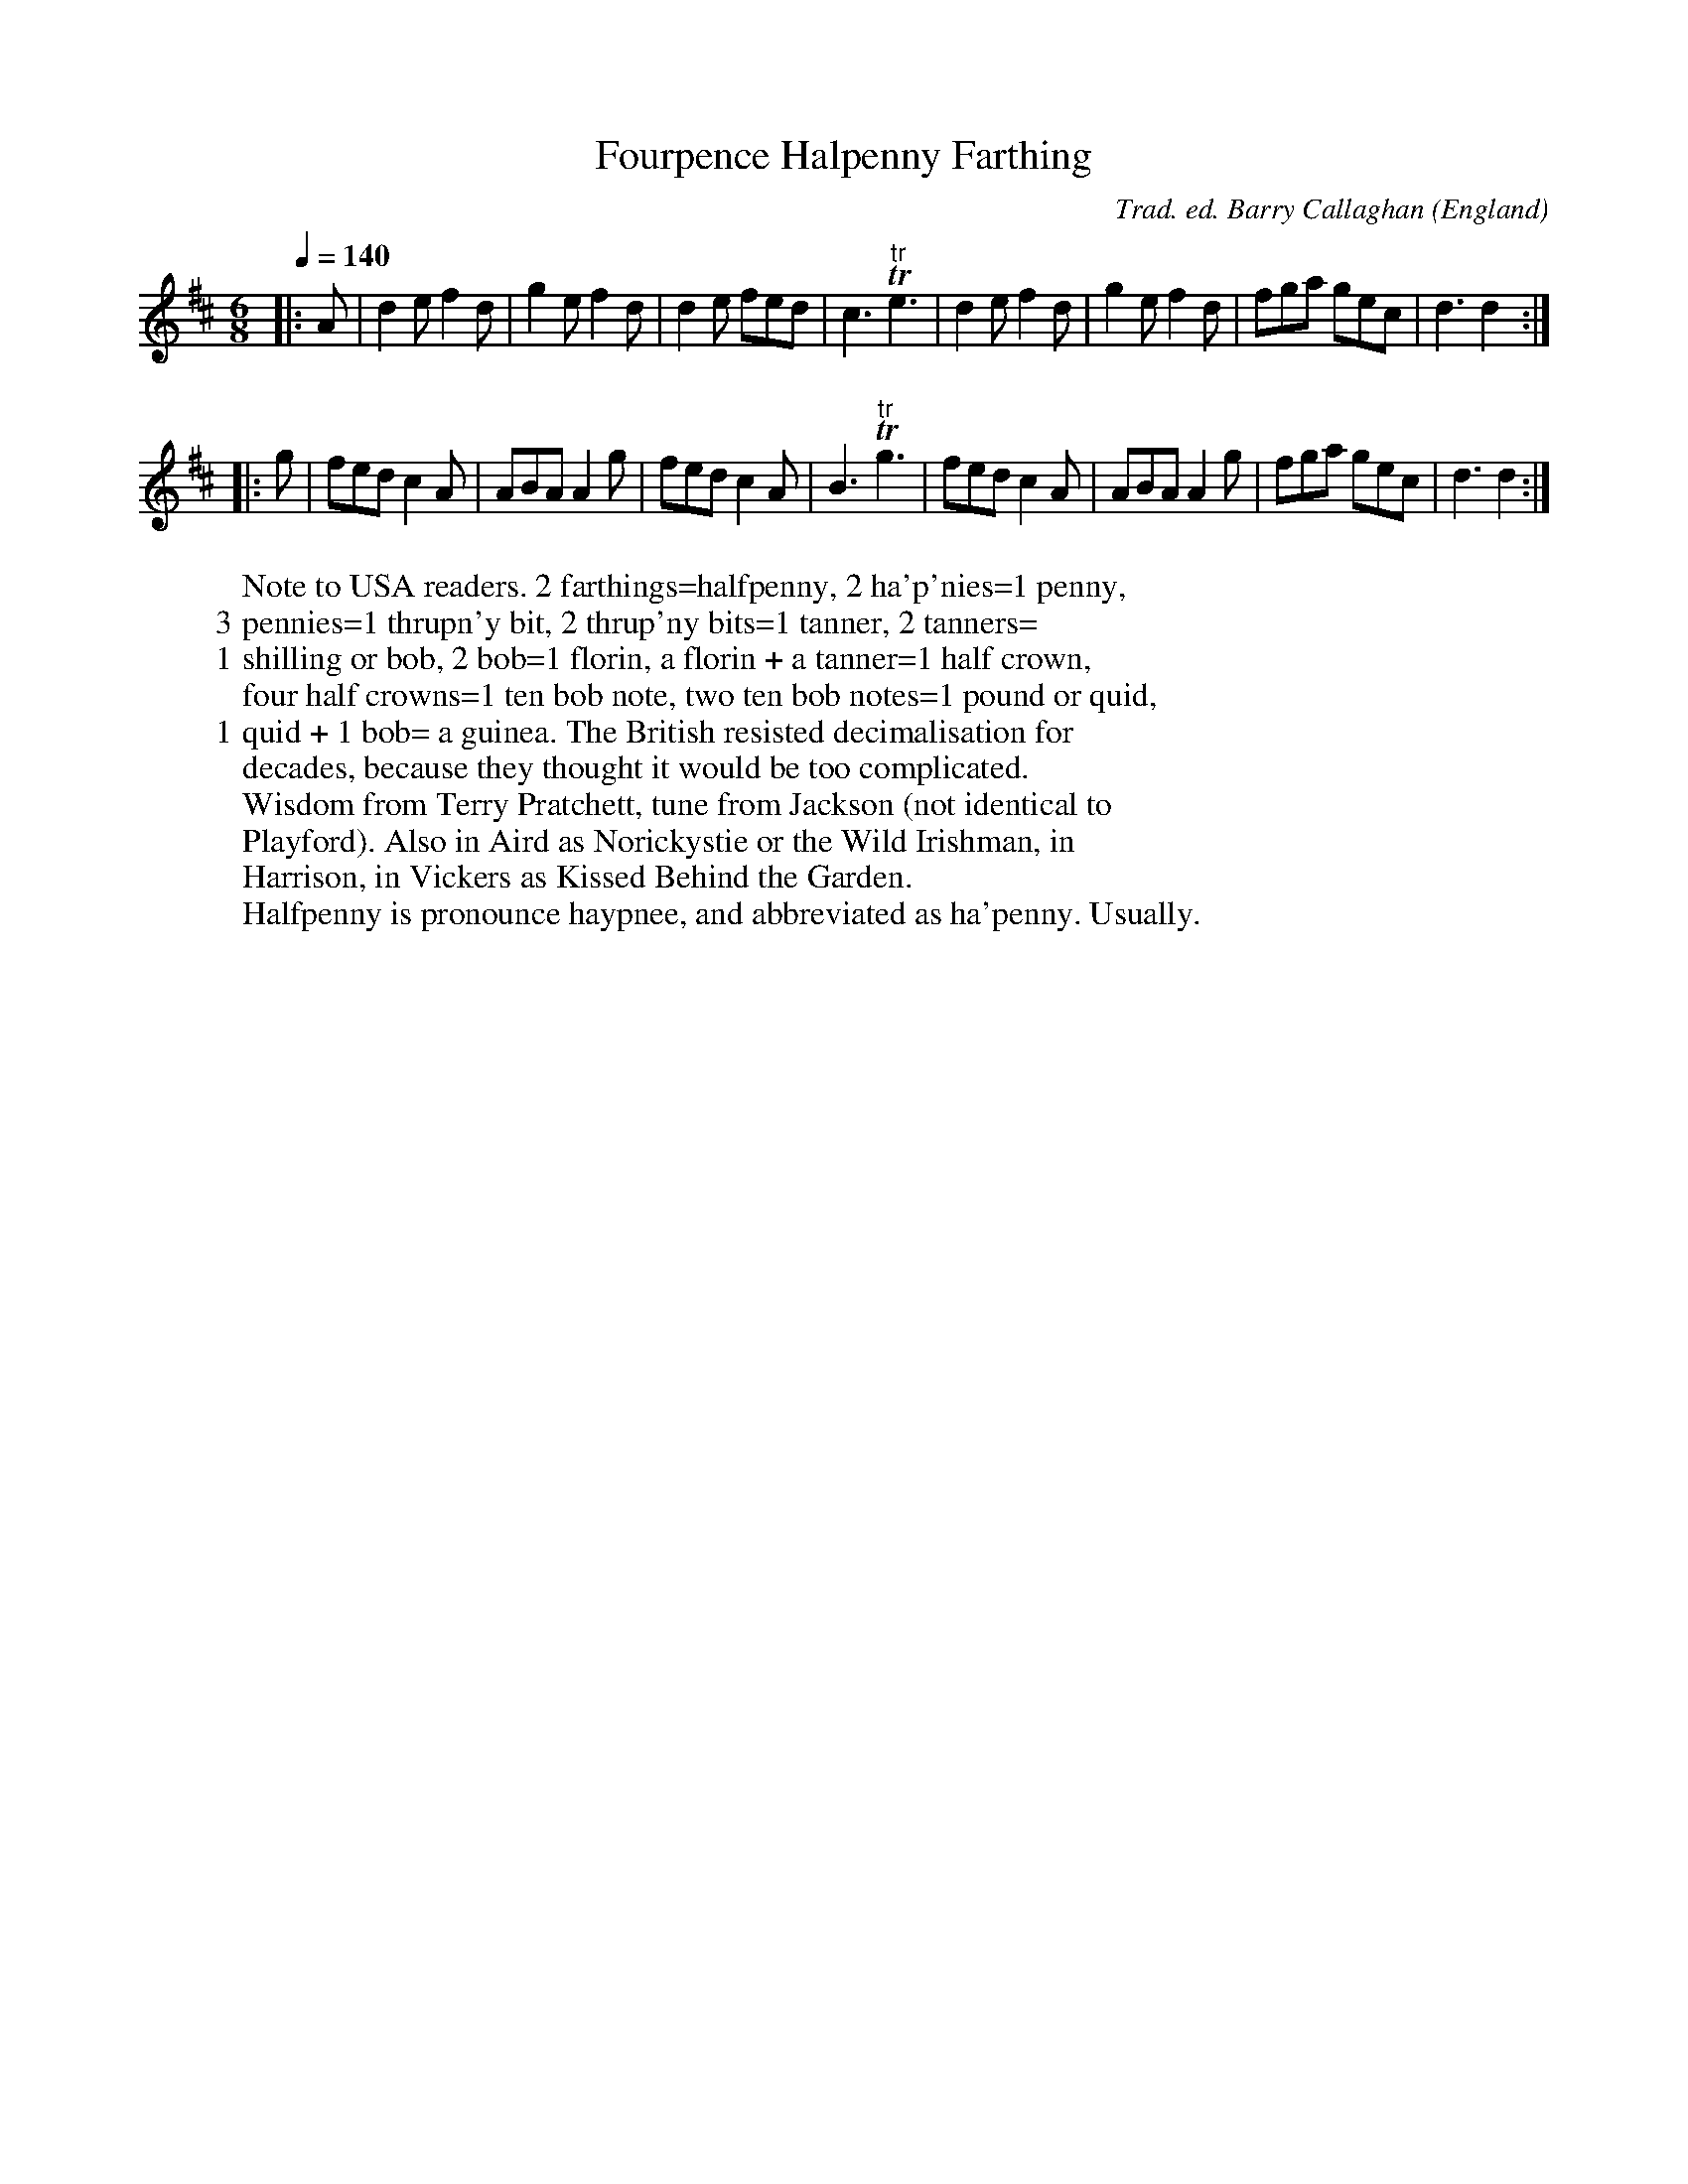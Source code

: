 X:1
T:Fourpence Halpenny Farthing
R:jig 32
C:Trad. ed. Barry Callaghan
S:'Hard Core English' page 59B
O:England
B:Hard Core English ISBN 978 085418 201 5
Z:PJHeadford 2008
M:6/8
L:1/8
Q:1/4=140
K:D
|:A|d2e f2d|g2e f2d|d2e fed|c3 "tr"Te3|\
d2e f2d|g2e f2d|fga gec|d3 d2:|
|:g|fed c2A|ABA A2g|fed c2A|B3 "tr"Tg3|\
fed c2A|ABA A2g|fga gec|d3 d2:|]
W:Note to USA readers. 2 farthings=halfpenny, 2 ha'p'nies=1 penny,
W:3 pennies=1 thrupn'y bit, 2 thrup'ny bits=1 tanner, 2 tanners=
W:1 shilling or bob, 2 bob=1 florin, a florin + a tanner=1 half crown,
W:four half crowns=1 ten bob note, two ten bob notes=1 pound or quid,
W:1 quid + 1 bob= a guinea. The British resisted decimalisation for
W:decades, because they thought it would be too complicated.
W:Wisdom from Terry Pratchett, tune from Jackson (not identical to
W:Playford). Also in Aird as Norickystie or the Wild Irishman, in
W:Harrison, in Vickers as Kissed Behind the Garden.
W:Halfpenny is pronounce haypnee, and abbreviated as ha'penny. Usually.
